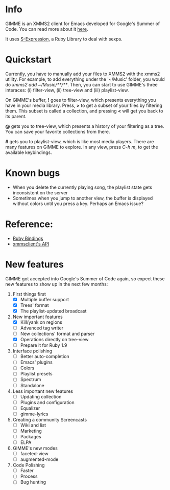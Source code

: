 * Info
  GIMME is an XMMS2 client for Emacs developed for
  Google's Summer of Code. You can read more about it
  [[http://xmms2.org/wiki/Client:GIMME][here]].

  It uses [[http://rubyforge.org/projects/sexp/][S-Expression]], a Ruby Library to deal with sexps.

* Quickstart
  Currently, you have to manually add your files to XMMS2 with the
  xmms2 utility. For example, to add everything under the '~/Music'
  folder, you would do /xmms2 add ~/Music/**/**/. Then, you can start
  to use GIMME's three interaces: (i) filter-view, (ii) tree-view and
  (iii) playlist-view.

  On GIMME's buffer, *!* goes to filter-view, which presents
  everything you have in your media library. Press, *>* to get a
  subset of your files by filtering them. This subset is called a
  collection, and pressing *<* will get you back to its parent.

  *@* gets you to tree-view, which presents a history of your
  filtering as a tree. You can save your favorite collections from
  there.

  *#* gets you to playlist-view, which is like most media
  players. There are many features on GIMME to explore. In any view,
  press /C-h m/, to get the available keybindings.
  
* Known bugs
  - When you delete the currently playing song, the playlist state
    gets inconsistent on the server
  - Sometimes when you jump to another view, the buffer is displayed
    without colors until you press a key. Perhaps an Emacs issue?

* Reference:
  - [[http://xmms2.org/wiki/Component:Ruby_bindings][Ruby Bindings]]
  - [[http://numbers.xmms.se/~tilman/ruby-api-docs-0.7/][xmmsclient's API]]

* New features

  GIMME got accepted into Google's Summer of Code again, so expect
  these new features to show up in the next few months:

  1) First things first 
     - [X] Multiple buffer support
     - [X] Trees' format
     - [X] The playlist-updated broadcast
  2) New important features
    - [X] Kill/yank on regions
    - [ ] Advanced tag writer
    - [ ] New collections' format and parser
    - [X] Operations directly on tree-view
    - [ ] Prepare it for Ruby 1.9
  3) Interface polishing
    - [ ] Better auto-completion
    - [ ] Emacs' plugins
    - [ ] Colors
    - [ ] Playlist presets
    - [ ] Spectrum
    - [ ] Standalone
  4) Less important new features
    - [ ] Updating collection
    - [ ] Plugins and configuration
    - [ ] Equalizer
    - [ ] gimme-lyrics
  5) Creating a community Screencasts
    - [ ] Wiki and list
    - [ ] Marketing
    - [ ] Packages
    - [ ] ELPA
  6) GIMME's new modes
    - [ ] faceted-view
    - [ ] augmented-mode
  7) Code Polishing
    - [ ] Faster
    - [ ] Process
    - [ ] Bug hunting
